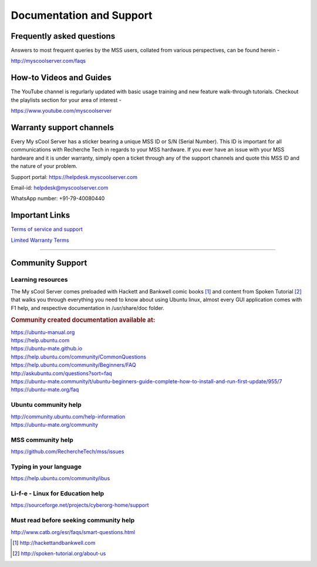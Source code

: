 Documentation and Support
=========================

Frequently asked questions
--------------------------
Answers to most frequent queries by the MSS users, collated from various perspectives, can be found herein -

http://myscoolserver.com/faqs

How-to Videos and Guides
------------------------
The YouTube channel is regurlarly updated with basic usage training and new feature walk-through tutorials. Checkout the playlists section for your area of interest -

https://www.youtube.com/myscoolserver

Warranty support channels
-------------------------

Every My sCool Server has a sticker bearing a unique MSS ID or S/N (Serial Number). This ID is
important for all communications with Recherche Tech in regards to your
MSS hardware. If you ever have an issue with your MSS hardware and it is
under warranty, simply open a ticket through any of the support channels
and quote this MSS ID and the nature of your problem.

Support portal: https://helpdesk.myscoolserver.com

Email-id: helpdesk@myscoolserver.com 

WhatsApp number: +91-79-40080440

Important Links
---------------
`Terms of service and support <https://www.myscoolserver.com/mss-service-terms/>`_

`Limited Warranty Terms <https://www.myscoolserver.com/recherche-limited-product-warranty-mss/>`_

----

Community Support
-----------------

Learning resources
^^^^^^^^^^^^^^^^^^

The My sCool Server comes preloaded with Hackett and Bankwell comic books [1]_ 
and content from Spoken Tutorial [2]_ that walks you through everything you need to know
about using Ubuntu linux, almost every GUI application comes with F1
help, and respective documentation in /usr/share/doc folder.

.. rubric:: Community created documentation available at:

| https://ubuntu-manual.org
| https://help.ubuntu.com
| https://ubuntu-mate.github.io
| https://help.ubuntu.com/community/CommonQuestions
| https://help.ubuntu.com/community/Beginners/FAQ
| http://askubuntu.com/questions?sort=faq
| https://ubuntu-mate.community/t/ubuntu-beginners-guide-complete-how-to-install-and-run-first-update/955/7
| https://ubuntu-mate.org/faq

Ubuntu community help 
^^^^^^^^^^^^^^^^^^^^^

| http://community.ubuntu.com/help-information
| https://ubuntu-mate.org/community

MSS community help
^^^^^^^^^^^^^^^^^^

https://github.com/RechercheTech/mss/issues

Typing in your language
^^^^^^^^^^^^^^^^^^^^^^^

https://help.ubuntu.com/community/ibus

Li-f-e - Linux for Education help
^^^^^^^^^^^^^^^^^^^^^^^^^^^^^^^^^

https://sourceforge.net/projects/cyberorg-home/support

Must read before seeking community help
^^^^^^^^^^^^^^^^^^^^^^^^^^^^^^^^^^^^^^^

http://www.catb.org/esr/faqs/smart-questions.html


.. [1]
   http://hackettandbankwell.com

.. [2]
   http://spoken-tutorial.org/about-us
